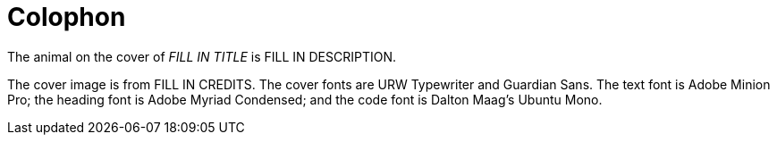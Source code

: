 [colophon]
= Colophon

The animal on the cover of _FILL IN TITLE_ is FILL IN DESCRIPTION.

The cover image is from FILL IN CREDITS. The cover fonts are URW Typewriter and Guardian Sans. The text font is Adobe Minion Pro; the heading font is Adobe Myriad Condensed; and the code font is Dalton Maag's Ubuntu Mono.
